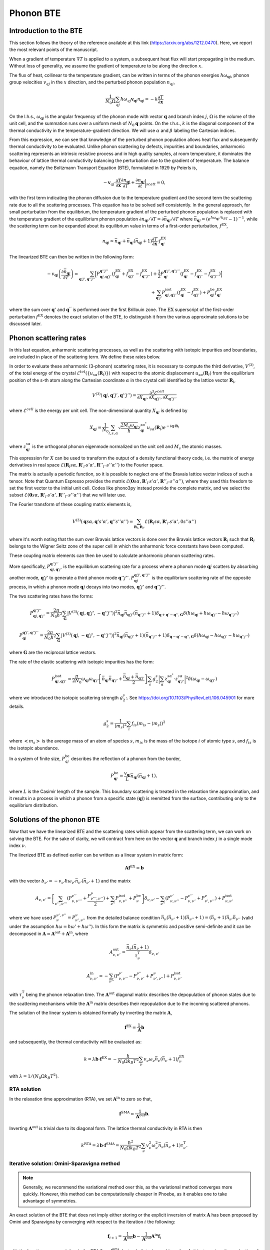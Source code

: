 Phonon BTE
==========

Introduction to the BTE
-------------------------------

This section follows the theory of the reference available at this link (https://arxiv.org/abs/1212.0470).
Here, we report the most relevant points of the manuscript.

When a gradient of temperature :math:`\nabla T` is applied to a system, a subsequent heat flux will start propagating in the medium.
Without loss of generality, we assume the gradient of temperature to be along the direction :math:`x`.

The flux of heat, collinear to the temperature gradient, can be written in terms of the phonon energies :math:`\hbar\omega_{\boldsymbol{q}j}`, phonon group velocities :math:`v_{q j}` in the :math:`x` direction, and the perturbed phonon population :math:`n_{q j}`,

.. math::
   \frac{1}{N_0 \Omega} \sum_{q j} \hbar \omega_{q j} \boldsymbol{v}_{\boldsymbol{q} j} n_{\boldsymbol{q} j} = - k \frac{\partial T}{ \partial \boldsymbol{x}}

On the l.h.s., :math:`\omega_{\boldsymbol{q}j }` is the angular frequency of the phonon mode with vector :math:`\boldsymbol{q}` and branch index :math:`j`, :math:`\Omega` is the volume of the unit cell, and the summation runs over a uniform mesh of :math:`N_0 \boldsymbol{q}` points.
On the r.h.s., :math:`k` is the diagonal component of the thermal conductivity in the temperature-gradient direction. We will use :math:`\alpha` and :math:`\beta` labeling the Cartesian indices.

From this expression, we can see that knowledge of the perturbed phonon population allows heat flux and subsequently thermal conductivity to be evaluated.
Unlike phonon scattering by defects, impurities and boundaries, anharmonic scattering represents an intrinsic resistive process and in high quality samples, at room temperature, it dominates the behaviour of lattice thermal conductivity balancing the perturbation due to the gradient of temperature.
The balance equation, namely the Boltzmann Transport Equation (BTE), formulated in 1929 by Peierls is,

.. math::
   -\boldsymbol{v}_{q j}\cdot \frac {\partial T} {\partial \boldsymbol{x}} \frac{\partial n_{\boldsymbol{q} j}}{\partial T} + \frac{\partial n_{\boldsymbol{q} j}}{\partial t}\bigg|_{scatt} = 0,

with the first term indicating the phonon diffusion due to the temperature gradient and the second term the scattering rate due to all the scattering processes.
This equation has to be solved self consistently.
In the general approach, for small perturbation from the equilibrium, the temperature gradient of the perturbed phonon population is replaced with the temperature gradient of the equilibrium phonon population :math:`\partial n_{\boldsymbol{q} j} / \partial T = \partial \bar{n}_{\boldsymbol{q} j} / \partial T` where :math:`\bar{n}_{\boldsymbol{q} j} = (e^{\hbar \omega_{\boldsymbol{q} j} /k_BT} - 1)^{-1}`, while the scattering term can be expanded about its equilibrium value in terms of a first-order perturbation, :math:`f^{\mathrm{EX}}`,

.. math::
   n_{\boldsymbol{q} j} \simeq \bar{n}_{\boldsymbol{q} j}+\bar{n}_{\boldsymbol{q} j}(\bar{n}_{\boldsymbol{q} j}+1) \frac{\partial T}{\partial \boldsymbol{x}}\cdot f^{\mathrm{EX}}_{\boldsymbol{q} j}

The linearized BTE can then be written in the following form:

.. math::
   -v_{\boldsymbol{q} j}\left(\frac{\partial \bar{n}_{\boldsymbol{q} j}}{\partial T}\right) =
   \sum_{\boldsymbol{q}' j',\boldsymbol{q}'' j''}\Big[ P_{\boldsymbol{q} j,\boldsymbol{q}' j'}^{\boldsymbol{q}'' j''}(f^{\mathrm{EX}}_{\boldsymbol{q} j}+f^{\mathrm{EX}}_{\boldsymbol{q}' j'}-f^{\mathrm{EX}}_{\boldsymbol{q}'' j''})
   + \frac{1}{2} P^{\boldsymbol{q}' j',\boldsymbol{q}'' j''}_{\boldsymbol{q} j} (f^{\mathrm{EX}}_{\boldsymbol{q} j}-f^{\mathrm{EX}}_{\boldsymbol{q}' j'}-f^{\mathrm{EX}}_{\boldsymbol{q}'' j''} )\Big] \\\\
   + \sum_{\boldsymbol{q}' j'}  P^{\mathrm{isot}}_{\boldsymbol{q} j,\boldsymbol{q}' j'}  (f^{\mathrm{EX}}_{\boldsymbol{q} j} - f^{\mathrm{EX}}_{\boldsymbol{q}' j'}) + P^{\mathrm{be}}_{\boldsymbol{q} j} f^{\mathrm{EX}}_{\boldsymbol{q} j}

where the sum over :math:`\boldsymbol{q}'` and :math:`\boldsymbol{q}^{''}` is performed over the first Brillouin zone.
The :math:`\mathrm{EX}` superscript of the first-order perturbation :math:`f^{\mathrm{EX}}` denotes the exact solution of the BTE, to distinguish it from the various approximate solutions to be discussed later.

Phonon scattering rates
-----------------------------

In this last equation, anharmonic scattering processes, as well as the scattering with isotopic impurities and boundaries, are included in place of the scattering term. We define these rates below.

.. raw:: html

  <h4>Anharmonic phonon scattering</h4>

In order to evaluate these anharmonic (3-phonon) scattering rates, it is necessary to compute the third derivative, :math:`V^{(3)}`, of  the total energy of the crystal :math:`\mathcal{E}^{tot}(\{u_{s \alpha} (\boldsymbol{R}_l) \})` with respect to the atomic displacement :math:`u_{s \alpha} (\boldsymbol{R}_l)` from the equilibrium position of the s-th atom along the Cartesian coordinate :math:`\alpha` in the crystal cell identified by the lattice vector :math:`\boldsymbol{R}_l`,

.. math::
   V^{(3)}(\boldsymbol{q} j,\boldsymbol{q}' j',\boldsymbol{q}'' j'')= \frac{\partial^3 \mathcal{E}^{cell}}
   {\partial X_{\boldsymbol{q} j},\partial X_{\boldsymbol{q}' j'},\partial X_{\boldsymbol{q}'' j''}}

where :math:`\mathcal{E}^{cell}` is the energy per unit cell.
The non-dimensional quantity :math:`X_{\boldsymbol{q} j}` is defined by

.. math::
   X_{\boldsymbol{q} j}= \frac{1}{N_0}\sum_{l,s,\alpha} \sqrt{\frac{2 M_s \omega_{\boldsymbol{q} j}} {\hbar}} z^{s \alpha^*}_{\boldsymbol{q} j}  u_{s \alpha }(\boldsymbol{R}_l) e^{-i\boldsymbol{q}\cdot \boldsymbol{R}_l}

where :math:`z^{s \alpha}_{\boldsymbol{q}j}` is the orthogonal phonon eigenmode normalized on the unit cell and :math:`M_s` the atomic masses.

This expression for :math:`X` can be used to transform the output of a density functional theory code, i.e. the matrix of energy derivatives in real space :math:`\mathcal{E}(\boldsymbol{R}_l s\alpha,\boldsymbol{R}'_{l'} s' \alpha',\boldsymbol{R}''_{l''}s''\alpha'')` to the Fourier space.

The matrix is actually a periodic function, so it is possible to neglect one of the Bravais lattice vector indices of such a tensor. Note that Quantum Espresso provides the matrix :math:`\mathcal{E}(\boldsymbol{0} s\alpha,\boldsymbol{R}'_{l'} s' \alpha',\boldsymbol{R}''_{l''}s''\alpha'')`, where they used this freedom to set the first vector to the initial unit cell.
Codes like phono3py instead provide the complete matrix, and we select the subset :math:`\mathcal{E}(\boldsymbol{0} s\alpha,\boldsymbol{R}'_{l'} s' \alpha',\boldsymbol{R}''_{l''}s''\alpha'')` that we will later use.

The Fourier transform of these coupling matrix elements is,

.. math::
   V^{(3)}(\boldsymbol{q}s\alpha,\boldsymbol{q}'s'\alpha',\boldsymbol{q}''s''\alpha'')
   =
   \sum_{\boldsymbol{R}_l, \boldsymbol{R}_{l'}}
   \mathcal{E}(\boldsymbol{R}_{l} s\alpha,\boldsymbol{R}'_{l'} s' \alpha',0 s''\alpha'')

where it's worth noting that the sum over Bravais lattice vectors is done over the Bravais lattice vectors :math:`\boldsymbol{R}_l` such that :math:`\boldsymbol{R}_l` belongs to the Wigner Seitz zone of the super cell in which the anharmonic force constants have been computed.

These coupling matrix elements can then be used to calculate anharmonic phonon scattering rates.

More specifically, :math:`P_{\boldsymbol{q} j,\boldsymbol{q}' j'}^{\boldsymbol{q}'' j''}` is the equilibrium scattering rate for a process where a phonon mode :math:`\boldsymbol{q}j` scatters by absorbing another mode, :math:`\boldsymbol{q}' j'` to generate a third phonon mode :math:`\boldsymbol{q}'' j''`.
:math:`P^{\boldsymbol{q}' j',\boldsymbol{q}'' j''}_{\boldsymbol{q} j}` is the equilibrium scattering rate of the opposite process, in which a phonon mode :math:`\boldsymbol{q}j` decays into two modes, :math:`\boldsymbol{q}'j'` and :math:`\boldsymbol{q}''j''`.

The two scattering rates have the forms:

.. math::
   P^{\boldsymbol{q}'' j''}_{\boldsymbol{q} j,\boldsymbol{q}' j'} = \frac{2 \pi}{N_0 \hbar^2} \sum_{\boldsymbol{G}}
   |V^{(3)}(\boldsymbol{q} j,\boldsymbol{q}' j',-\boldsymbol{q}'' j'')|^2
   \bar{n}_{\boldsymbol{q} j}\bar{n}_{\boldsymbol{q}' j'}(\bar{n}_{\boldsymbol{q}'' j''}+1) \delta_{\boldsymbol{q}+\boldsymbol{q}' -\boldsymbol{q}'', \boldsymbol{G}}
   \delta(\hbar \omega_{\boldsymbol{q} j} +\hbar \omega_{\boldsymbol{q}' j'}-\hbar \omega_{\boldsymbol{q}'' j''})

.. math::
   P^{\boldsymbol{q}' j',\boldsymbol{q}'' j''}_{\boldsymbol{q} j} = \frac{2 \pi}{N_0 \hbar^2 } \sum_{\boldsymbol{G}}
   |V^{(3)}(\boldsymbol{q} j,-\boldsymbol{q}' j',-\boldsymbol{q}'' j'')|^2
   \bar{n}_{\boldsymbol{q} j}(\bar{n}_{\boldsymbol{q}' j'}+1)(\bar{n}_{\boldsymbol{q}'' j''}+1)\delta_{\boldsymbol{q}-\boldsymbol{q}' -\boldsymbol{q}'', \boldsymbol{G}}
   \delta(\hbar \omega_{\boldsymbol{q} j}-\hbar \omega_{\boldsymbol{q}' j'}-\hbar \omega_{\boldsymbol{q}'' j''} )

where :math:`\boldsymbol{G}` are the reciprocal lattice vectors.

.. raw:: html

  <h4>Phonon-isotope scattering</h4>

The rate of the elastic scattering with isotopic impurities has the form:

.. math::
   P_{\boldsymbol{q} j,\boldsymbol{q}' j'}^{\mathrm{isot}} = \frac{\pi}{2 N_0} \omega_{\boldsymbol{q} j}\omega_{\boldsymbol{q}' j'}
   \left[ \bar{n}_{\boldsymbol{q} j} \bar{n}_{\boldsymbol{q}' j'} + \frac{\bar{n}_{\boldsymbol{q} j} + \bar{n}_{\boldsymbol{q}' j'}} {2} \right ]
   \sum_{s} g^{s}_{2}   \bigg|  \sum_{\alpha} z^{s \alpha^*}_{\boldsymbol{q}j} \cdot z^{s \alpha}_{\boldsymbol{q}' j'} \bigg|^2 \delta (\omega_{\boldsymbol{q} j}- \omega_{\boldsymbol{q}' j'})

where we introduced the isotopic scattering strength  :math:`g^s_2`:. See https://doi.org/10.1103/PhysRevLett.106.045901 for more details.

.. math::
   g^s_2 = \frac{1}{\langle m_s \rangle^2} \sum_i f_{is} (m_{is} - \langle m_s \rangle)^2

where :math:`\big< m_s \big>` is the average mass of an atom of species :math:`s`, :math:`m_{is}` is the mass of the isotope :math:`i` of atomic type :math:`s`, and :math:`f_{is}` is the isotopic abundance.




.. raw:: html

  <h4>Phonon-boundary scattering</h4>

In a system of finite size, :math:`P_{q j}^{\mathrm{be}}` describes the reflection of a phonon from the border,

.. math::
   P_{\boldsymbol{q} j}^{\mathrm{be}} = \frac{v_{\boldsymbol{q} j}}{L}\bar{n}_{\boldsymbol{q} j}(\bar{n}_{\boldsymbol{q} j}+1),

where :math:`L` is the Casimir length of the sample.
This boundary scattering is treated in the relaxation time approximation, and it results in a process in which a phonon from a specific state (:math:`\boldsymbol{q} j`) is reemitted from the surface, contributing only to the equilibrium distribution.

Solutions of the phonon BTE
--------------------------------------

Now that we have the linearized BTE and the scattering rates which appear from the scattering term, we can work on solving the BTE. For the sake of clarity, we will contract from here on the vector :math:`\boldsymbol{q}` and branch index :math:`j` in a single mode index :math:`\nu`.

The linerized BTE as defined earlier can be written as a linear system in matrix form:

.. math::
   \boldsymbol{A} \boldsymbol{f}^{\mathrm{EX}}=\boldsymbol{b}

with the vector :math:`b_{\nu'} =-v_{\nu'}\hbar \omega_{\nu'} \bar{n}_{\nu'}(\bar{n}_{\nu'}+1)` and the matrix

.. math::
   A_{\nu,\nu'} = \left[{\sum_{\nu'',\nu'''}} (P^{\nu''}_{\nu,\nu'''} + \frac{ P_{\nu''',\nu''}^{\nu}}{2} ) + \sum_{\nu''} P^{\mathrm{isot}}_{\nu,\nu''} + P^{\mathrm{be}}_{\nu} \right] \delta_{\nu,\nu'} - {\sum_{\nu''}} (  P^{\nu'}_{\nu,\nu''} -P^{\nu''}_{\nu,\nu'}+ P_{\nu',\nu''}^{\nu}  ) + P^{\mathrm{isot}}_{\nu,\nu'}

where we have used :math:`P^{\nu', \nu''}_{\nu}=P_{\nu', \nu''}^{\nu}` from the detailed balance condition :math:`\bar{n}_{\nu}(\bar{n}_{\nu'}+1)(\bar{n}_{\nu''}+1) = (\bar{n}_{\nu}+1)\bar{n}_{\nu'}\bar{n}_{\nu''}` (valid under the assumption :math:`\hbar \omega = \hbar \omega' + \hbar \omega''`).
In this form the matrix is symmetric and positive semi-definite and it can be decomposed in :math:`\boldsymbol{A} = \boldsymbol{A}^{\mathrm{out}} +\boldsymbol{A}^{\mathrm{in}}`,
where

.. math::
   A^{\mathrm{out}}_{\nu,\nu'} = \frac{\bar{n}_{\nu}(\bar{n}_{\nu} +1)} {\tau^{\mathrm{T}}_{\nu}}\delta_{\nu,\nu'}

.. math::
   A^{\mathrm{in}}_{\nu,\nu'} =  -  \sum_{\nu''} \left(  P^{\nu'}_{\nu,\nu''} -P^{\nu''}_{\nu,\nu'}+ P_{\nu',\nu''}^{\nu} \right )    + P^{\mathrm{isot}}_{\nu,\nu'}

with :math:`\tau^{\mathrm{T}}_{\nu}` being the phonon relaxation time.
The :math:`\boldsymbol{A}^{\mathrm{out}}` diagonal matrix describes the depopulation of phonon states due to the scattering mechanisms while the :math:`\boldsymbol{A}^{\mathrm{in}}` matrix describes their repopulation due to the incoming scattered phonons.

The solution of the linear system is obtained formally by inverting the matrix :math:`{\boldsymbol A}`,

.. math::
   {\boldsymbol f}^{\mathrm{EX}} =   \frac{1}{\boldsymbol{A}}  {\boldsymbol b}

and subsequently, the thermal conductivity will be evaluated as:

.. math::
   k =  \lambda {\boldsymbol b} \cdot {\boldsymbol f}^{\mathrm{EX}}
   = - \frac{\hbar}{N_0\Omega  k_B T^2}\sum_{\nu}v_{\nu}
   \omega_{\nu} \bar{n}_{\nu}(\bar{n}_{\nu}+1) f_{\nu}^{\mathrm{EX}}

with :math:`\lambda= 1 /(N_0\Omega k_B T^2)`.


RTA solution
~~~~~~~~~~~~~~~~~~~~~~~~~~~~~~~~~~~~~~~~~~~~~~~~~~~~~~~~~~~~~~~

In the relaxation time approximation (RTA), we set :math:`\boldsymbol{A}^{\mathrm{in}}` to zero so that,

.. math::
   {\boldsymbol f}^{\mathrm{SMA}} =\frac{1}{ \boldsymbol{A}^{\mathrm{out}}}  {\boldsymbol b}.

Inverting :math:`\boldsymbol{A}^{\mathrm{out}}` is trivial due to its diagonal form.
The lattice thermal conductivity in RTA is then

.. math::
   k^{\mathrm{RTA}}=\lambda \boldsymbol{b} \cdot \boldsymbol{f}^{\mathrm{SMA}}=\frac{\hbar^2}{N_0\Omega k_B T^2}\sum_{\nu}v^2_{\nu} \omega^2_{\nu} \bar{n}_{\nu}(\bar{n}_{\nu}+1)\tau^{\mathrm{T}}_{\nu}.



Iterative solution: Omini-Sparavigna method
~~~~~~~~~~~~~~~~~~~~~~~~~~~~~~~~~~~~~~~~~~~~~~~~~~~~~~~~~~~~~~~

.. note::
   Generally, we recommend the variational method over this, as the variational method converges more quickly. However, this method can be computationally cheaper in Phoebe, as it enables one to take advantage of symmetries.

An exact solution of the BTE that does not imply either storing or the explicit inversion of matrix :math:`\boldsymbol{A}` has been proposed by Omini and Sparavigna by converging with respect to the iteration :math:`i` the following:

.. math::
   \boldsymbol{f}_{ i+1} =\frac{1} {\boldsymbol{A}^{\mathrm{out} } } \boldsymbol{b} - \frac{1} {\boldsymbol{A}^{\mathrm{out} } } \boldsymbol{A}^{\mathrm{in}}  \boldsymbol{f}_{i}

with the iteration zero consisting in the RTA :math:`\boldsymbol{f}_0=\boldsymbol{f}^{\mathrm{RTA}}`.
Instead of storing and inverting :math:`\boldsymbol{A}`, it just requires the evaluation of :math:`\boldsymbol{A}^{\mathrm{in}}\:\boldsymbol{f}_{i}`, at each iteration :math:`i` of the OS method, which is an operation computationally much less demanding.
Once the convergence is obtained the thermal conductivity is evaluated by:

.. math::
   k^{\mathrm{NV}}(\boldsymbol{f}_i)=\lambda \boldsymbol{b}\cdot \boldsymbol{f}_{i}

From a mathematical point of views the OS iterative procedure
can be written as a geometric series:

.. math::
   \boldsymbol{f}_{ i} = \sum_{j=0,i} \left(-\frac{1}{\boldsymbol{A}^{\mathrm{out}}}  \boldsymbol{A}^{\mathrm{in}}\right)^{j} \frac{1}{\boldsymbol{A}^{\mathrm{out}}} \:  \boldsymbol{b} \;.


Iterative solution: Variational method
~~~~~~~~~~~~~~~~~~~~~~~~~~~~~~~~~~~~~~~~~~~~~~~~~~~~~~~~~~~~~~~

An alternative approach consists in using the properties of the matrix :math:`{\boldsymbol A}` to find the exact solution of the linearized BTE, via the variational principle.
The solution  of the BTE is the vector :math:`\boldsymbol{f}^{\mathrm{EX}}` which makes stationary the quadratic form

.. math::
   \mathcal{F}(\boldsymbol{f}) =\frac{1}{2} {\boldsymbol f} \cdot{\boldsymbol A} {\boldsymbol f}- {\boldsymbol b} \cdot {\boldsymbol f}

for a generic vector :math:`\boldsymbol{f}`.
Since :math:`\boldsymbol{A}` is positive, the stationary point is the global and single minimum of this functional.
One can then define a variational conductivity functional:

.. math::
   k^\mathrm{V}(\boldsymbol{f}) = - 2 \lambda \mathcal{F}({\boldsymbol f})

that has the property :math:`k^\mathrm{V}(\boldsymbol{f}^{\mathrm{EX}})=k` while any other value of :math:`k^{\mathrm{V}}(\boldsymbol{f})`  underestimates :math:`k`.
In other words, finding the minimum of the quadratic form is equivalent to maximizing the thermal conductivity functional.
As a consequence, an error in :math:`f`, :math:`\delta \boldsymbol{f}= \boldsymbol{f} - \boldsymbol{f}^{\mathrm{EX}}`, results in an error in conductivity, linear in :math:`\delta \boldsymbol{f}` when using the non-variational estimator, and quadratic in the variational form.

Here we solve the BTE on a grid (as in OS procedure) but now using the conjugate gradient method, to obtain the exact solution of the BTE equation.
In order to speed up the convergence of the conjugate gradient we take advantage of the diagonal and dominant role of :math:`\boldsymbol{A}^{\mathrm{out}}` and we use a preconditioned conjugate gradient.
Formally, this corresponds using the rescaled variable,

.. math::
   \tilde{{\boldsymbol f}} = \sqrt{{\boldsymbol A^{\mathrm{out}}}} {\boldsymbol f}


as a preconditioner. Then, with respect to this new variable, we minimize the quadratic form :math:`\tilde{\mathcal{F}}(\tilde{\boldsymbol{f}}) = \mathcal{F}(\boldsymbol{f})` where:

.. math::
   \tilde{\mathcal{F}}( \tilde{\boldsymbol{f}}) =\frac{1}{2} \tilde{\boldsymbol{f}}\cdot \tilde{\boldsymbol{A}} \tilde{\boldsymbol{f}}- \tilde{\boldsymbol{ b}}\cdot\tilde{\boldsymbol {f}}

and

.. math::
   \tilde{{\boldsymbol A}} =\frac{1}{ \sqrt{{\boldsymbol A^{\mathrm{out}}}}} {\boldsymbol A}\frac{1}{ \sqrt{{\boldsymbol A^{\mathrm{out}}}}}

.. math::
   \tilde{{\boldsymbol b}} =\frac{1}{ \sqrt{{\boldsymbol A^{\mathrm{out}}}}} {\boldsymbol b} \label{prec3}


Notice that :math:`\tilde{\boldsymbol{f}}^{\mathrm{RTA}}=\tilde{\boldsymbol{b}}`.
The square root evaluation of :math:`\boldsymbol{A}^{\mathrm{out}}` is trivial due to its diagonal form.
The computational cost per iteration of the conjugate gradient scheme is equivalent to the OS one, but it should have much better convergence and requires a smaller number of iterations.


The conjugate gradient minimization requires the evaluation of the gradient :math:`\boldsymbol{g}_i= \boldsymbol{A} \boldsymbol{f}_i - \boldsymbol{b}` and a line minimization.
Since the form is quadratic, the line minimization can be done analytically and exactly.
Moreover the information required by the line minimization at iteration :math:`i` can be recycled to compute the gradient at the next iteration :math:`i+1`.
Starting with an the initial vector :math:`\boldsymbol{f}_0= \boldsymbol{f}^{\mathrm{RTA}}`, initial gradient :math:`\boldsymbol{g}_0=\boldsymbol{A}\boldsymbol{f}_0 -\boldsymbol{f}^{\mathrm{RTA}}` and letting :math:`\boldsymbol{h}_0= -\boldsymbol{g}_0`, the conjugate gradient method can be summarized with the
recurrence:

.. math::
   \boldsymbol{t}_i =\boldsymbol{A} \boldsymbol{h}_i

.. math::
   {\boldsymbol f}_{i+1} = {\boldsymbol f}_{i} - \frac{\boldsymbol {g}_{i} \cdot {\boldsymbol{h}_{i}} } {\boldsymbol{h}_{i} \cdot \boldsymbol{t}_i } \boldsymbol{h}_{i}

.. math::
   \boldsymbol{g}_{i+1} = \boldsymbol{g}_{i}-\frac{\boldsymbol {g}_{i} \cdot {\boldsymbol{h}_{i}} } {\boldsymbol{h}_{i} \cdot \boldsymbol{t}_i }\boldsymbol{t}_i

.. math::
   \boldsymbol{h}_{i+1} = -\boldsymbol{g}_{i+1} + \frac{\boldsymbol{g}_{i+1} \cdot \boldsymbol{g}_{i+1}}{{\boldsymbol{g}_{i}} \cdot {\boldsymbol{g}_{i}} }  {\boldsymbol h}_{i}

where :math:`\boldsymbol{h}_i` is the search direction and :math:`\boldsymbol{t}_i` is an auxiliary vector.
Notice that each iteration requires only one application of the matrix :math:`\boldsymbol{A}` on the vector :math:`\boldsymbol{h}_i` as in the OS method.



Relaxons solution
~~~~~~~~~~~~~~~~~~~~~~~~~~~~~~~~~~~~~~~~~~~~~~~~~~~~~~~~~~~~~~~

In the relaxons method, (presented here `Physical Review X 6, no. 4 (2016): 041013. <https://journals.aps.org/prx/abstract/10.1103/PhysRevX.6.041013>`_), we first directly diagonalize the scattering matrix:

.. math::
   \frac{1}{N_k} \sum_{\nu} \Omega_{\nu\nu'} \theta_{\nu'\alpha} = \frac{1}{\tau_{\alpha}} \theta_{\nu\alpha}

where :math:`\theta` are relaxons eigenvectors, :math:`\alpha` are eigenvalue indices, :math:`\frac{1}{\tau_{\alpha}}` are eigenvalues, and the scattering matrix is:

.. math::
   \Omega_{\nu\nu'} = \frac{ A_{\nu\nu'} } { \sqrt{ \bar{n}_{\nu}(\bar{n}_{\nu}+1) \bar{n}_{\nu'}(\bar{n}_{\nu'}+1)  } }

Next, we compute the velocities:

.. math::
   \boldsymbol{V}_{\alpha} = \frac{1}{N_k} \sum_{\nu} \theta_{\nu0} \boldsymbol{v}_{\nu} \theta_{\nu\alpha}

where

.. math::
   \theta_{\nu0} = \sqrt { \frac{ \frac{\partial \bar{n}_{\nu}}{\partial \epsilon} }{C T} } \hbar \omega_{\nu}

Finally, the thermal conductivity is:

.. math::
   k^{ij} = \sum_{\alpha} C V_{\alpha}^i V_{\alpha}^j \tau_{\alpha}


.. raw:: html

  <h4>Phonon Velocity Operator</h4>

The velocity operator matrix elements (e.g. along the x direction) can be computed using the Hellmann-Feynman theorem from the Dynamical matrix :math:`\boldsymbol{\mathcal{D}}`:

.. math::
   V^x_{j j'}(\boldsymbol{q}) = \sum_{\alpha \alpha' s s'} \frac{1}{2 \sqrt{M_s M_{s'}} \omega_{\boldsymbol{q} j} }  z^{s \alpha^*}_{\boldsymbol{q} j}  \frac{\partial \mathcal{D}^{\alpha \alpha'}_{s s'}(\boldsymbol{q})}{ \partial q_x}   z^{s' \alpha'}_{\boldsymbol{q} j'}

In the case of non-degenerate phonon modes, the group velocity is :math:`\boldsymbol{v}_{\boldsymbol{q} j}=\boldsymbol{V}_{j j}(\boldsymbol{q})` while when degenerate modes are present, we use the phonon polarization vectors that diagonalize the matrix in the degenerate subspace.


Wigner correction to phonon thermal conductivity
------------------------------------------------

The Wigner transport equation theory is fully described in the reference available at this link (https://www.nature.com/articles/s41567-019-0520-x).

Extremely briefly, thermal conductivity including the Wigner correction is estimated as:

.. math::
   k_{\alpha\beta} = k^{BTE}_{\alpha\beta} +  \frac{k_BT^2}{\Omega N_k} \sum_{\boldsymbol{q}} \sum_{s\neq s'} \frac{\omega_{\boldsymbol{q}j}+\omega_{\boldsymbol{q}j'}}{2}   V_{jj'}^{\alpha}(\boldsymbol{q}) V_{j'j}^{\beta}(\boldsymbol{q}) \frac{ ( \frac{\partial n_{\boldsymbol{q}j}}{\partial T} + \frac{\partial n_{\boldsymbol{q}j'}}{\partial T})(\Gamma_{\boldsymbol{q}j}+\Gamma_{\boldsymbol{q}j'}) }{4(\omega_{\boldsymbol{q}j}-\omega_{\boldsymbol{q}j'})^2 + (\Gamma_{\boldsymbol{q}j}+\Gamma_{\boldsymbol{q}j'})^2}


where :math:`k^{BTE}_{\alpha\beta}` is the thermal conductivity estimated by the Boltzmann transport equation discussed above, and :math:`\Gamma_{\boldsymbol{q}j} = \frac{1}{\tau_{\boldsymbol{q}j}}` is the phonon linewidth, i.e. a diagonal element of the scattering matrix.


Thermal Viscosity
-----------------

The theory of the phonon thermal viscosity is described to far greater extent in this reference https://journals.aps.org/prx/abstract/10.1103/PhysRevX.10.011019.

In short, the equilibrium distribution for a system of bosonic particles that conserves energy and momentum is the drifting distribution,

.. math::
   n_{\nu}^{D}
   =
   \frac{1}{e^{\beta(\hbar \omega_\nu - \hbar \boldsymbol{q} \cdot \boldsymbol{u})}-1} \;,

where :math:`\boldsymbol{q}` is the phonon wavevector (proportional to the phonon crystal momentum, and :math:`\boldsymbol{u}` is the phonon drift velocity.
The thermal viscosity is defined as the coefficient of proportionality between the crystal momentum flux :math:`\Pi` and a local perturbation in the drift velocity :math:`\boldsymbol{u}`,

.. math::
   \Pi^{ij} = - \sum_{kl} \eta^{ijkl} \frac{\partial u^k}{\partial r^l}

and the momentum flux (at least, the component relevant to our case) is defined as:

.. math::
   \Pi^{ij} = \frac{1}{V N_q} \sum_{\nu} \hbar q^i v_{\nu}^j n_{\nu}

The population in response to the perturbation is fixed by the phonon BTE.
At the RTA level, we simply need to solve

.. math::
   \boldsymbol{v}_{\nu} \cdot \left(\frac{\partial n^{D}_{\nu}}{\partial \boldsymbol{u}} \cdot \nabla \boldsymbol{u} \right)
   = - \frac{n_{\nu}}{\tau_{\nu}}

We linearize the solution, stating :math:`n_{\nu} = n_{\nu} \nabla \boldsymbol{u}`, and the equation is readily solved.

Beyond the RTA (the relaxons solver case), we must solve the equation,

.. math::
   \frac{\boldsymbol{v}_{\nu}}{\sqrt{\bar{n}_{\nu}(\bar{n}_{\nu}+1)}} \cdot \left(\frac{\partial n^{D}_{\nu}}{\partial \boldsymbol{u}} \cdot \nabla \boldsymbol{u} \right)
   = - \frac{1}{V N_q} \sum_{\nu'} \Omega_{\nu\nu'} n_{\nu'}

which we do with the eigenvector formalism.
Using the eigenvectors of the scattering matrix, we expand the phonon population as:

.. math::
   n_{\nu} = \sum_{kl} f^{kl}_{\alpha} \theta_{\nu\alpha} \nabla_l u^k

We find the solution as:

.. math::
   f^{kl}_{\alpha} = - \tau_{\alpha} \sum_{\nu} \theta_{\nu\alpha} \frac{\boldsymbol{v}^l_{\nu}}{\sqrt{\bar{n}_{\nu}(\bar{n}_{\nu}+1)}} \frac{\partial n^{D}_{\nu}}{\partial u^k}

which can be used to reconstruct the phonon population response.
Finally, the viscosity tensor is symmetrized, finding the thermal viscosity:

.. math::
   \mu^{ijkl} = \frac{1}{2} \left( \eta^{ijkl} + \eta^{ilkj} \right)

The code also prints other quantities needed to write the viscous heat equations derived in this reference https://journals.aps.org/prx/abstract/10.1103/PhysRevX.10.011019.


Symmetries of the BTE
---------------------

We exploit the symmetries of the crystal to speed up the calculation of thermal conductivity. We primarily follow the reference https://journals.aps.org/prl/abstract/10.1103/PhysRevLett.110.265506.

Let :math:`q` indicate any wavevector in the Brillouin zone.
The symmetries of a crystal identify an irreducible set of wavevectors :math:`q^*`, such that any other wavevector :math:`q` can be obtained from a rotation of these irreducible wavevectors :math:`q = R q^*`.
The basic idea is to restrict the calculation to the irreducible set of wavevectors.
The conductivity for example, is:

.. math::
   k^{ij}
   = \frac{1}{V N_k} \sum_{\nu} \hbar \omega_{\nu} v^i_{\nu} n^{j}_{\nu}
   = \frac{1}{V N_k} \sum_{\nu^*} \sum_{R} \hbar \omega_{\nu^*} (R v_{\nu})_{i} (R n_{\nu})_{j}

where :math:`R` is the set of rotations used to reconstruct all the symmetry-equivalent wavevectors of :math:`q^*`, and the summation over :math:`\nu^*` is only done in the irreducible set of wavevectors.

The BTE too can be restricted to the irreducible wedge.

.. math::
   v^i_{\nu^*} \frac{\partial \bar{n}_{\nu}}{\partial T}
   = - \frac{1}{V N_q} \sum_{\nu'} A_{\nu^*\nu'} f^i_{\nu'}
   = - \frac{1}{V N_q} \sum_{\nu'^*} \sum_{R} \sum_{j} A_{\nu^*\nu'^*} R_{ij} f^j_{\nu'}
   = - \frac{1}{V N_q} \sum_{\nu'^* j} A^{ij}_{\nu^*\nu'^*} f^j_{\nu'}

Hence, one can work with the same techniques detailed above, provided that we work with an enlarged matrix :math:`A^{ij}_{\nu^*\nu'^*}`.

**Some comments:**

* Advantage: for a system with a lot of symmetries, the matrix :math:`A^{ij}_{\nu^*\nu'^*}` is generally smaller than :math:`A_{\nu\nu'}`, and thus calculations will be much faster.

* Disadvantage 1: we cannot compute viscosity beyond the RTA using symmetries. To do so, one must disable symmetries.

* Disadvantage 2: note that the symmetric matrix gains two Cartesian coordinate indices. As a result, in the limiting case of no symmetries in the system (only the identity), the matrix :math:`A^{ij}_{\nu^*\nu'^*}` will still be computed on the same number of wavevectors of  :math:`A_{\nu\nu'}`, but occupies 3x3 times more memory without adding any information. Therefore, for low-symmetry systems, consider disabling symmetries.

* Disadvantage 3: The symmetries of the BTE are so far not applicable to the variational and relaxons solveres. This is not so much a problem with implementaiton, but instead is because of a need for a derivation of symmetries for these cases.

